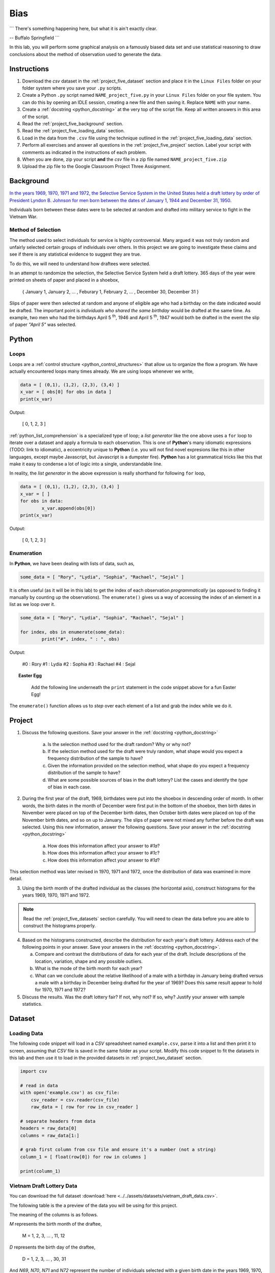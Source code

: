 .. _project_five:

====
Bias
====

```
There's something happening here, but what it is ain't exactly clear.

-- Buffalo Springfield
```

In this lab, you will perform some graphical analysis on a famously biased data set and use statistical reasoning to draw conclusions about the method of observation used to generate the data.

Instructions
============

1. Download the *csv* dataset in the :ref:`project_five_dataset` section and place it in the ``Linux Files`` folder on your folder system where you save your ``.py`` scripts.
2. Create a Python ``.py`` script named ``NAME_project_five.py`` in your ``Linux Files`` folder on your file system. You can do this by opening an IDLE session, creating a new file and then saving it. Replace ``NAME`` with your name.
3. Create a :ref:`docstring <python_docstring>` at the very top of the script file. Keep all written answers in this area of the script.
4. Read the :ref:`project_five_background` section.
5. Read the :ref:`project_five_loading_data` section.
6. Load in the data from the ``.csv`` file using the technique outlined in the :ref:`project_five_loading_data` section.
7. Perform all exercises and answer all questions in the :ref:`project_five_project` section. Label your script with comments as indicated in the instructions of each problem.
8. When you are done, zip your script **and** the *csv* file in a zip file named ``NAME_project_five.zip``
9. Upload the zip file to the Google Classroom Project Three Assignment.

.. _project_five_background:

Background
==========

`In the years 1969, 1970, 1971 and 1972, the Selective Service System in the United States held a draft lottery by order of President Lyndon B. Johnson for men born between the dates of January 1, 1944 and December 31, 1950 <https://en.wikipedia.org/wiki/Draft_lottery_(1969)>`_. 

Individuals born between these dates were to be selected at random and drafted into military service to fight in the Vietnam War.

Method of Selection
-------------------

The method used to select individuals for service is highly controversial. Many argued it was not truly random and unfairly selected certain groups of individuals over others. In this project we are going to investigate these claims and see if there is any statistical evidence to suggest they are true.

To do this, we will need to understand how draftees were selected. 

In an attempt to randomize the selection, the Selective Service System held a draft lottery. 365 days of the year were printed on sheets of paper and placed in a shoebox,

    { January 1, January 2, ... , Feburary 1, February 2, ... , December 30, December 31 }

Slips of paper were then selected at random and anyone of eligible age who had a birthday on the date indicated would be drafted. The important point is *individuals who shared the same birthday* would be drafted at the same time. As example, two men who had the birthdays April 5 :sup:`th`, 1946 and April 5 :sup:`th`, 1947 would both be drafted in the event the slip of paper *"April 5"* was selected.

.. _project_five_python:

Python
======

Loops
-----

Loops are a :ref:`control structure <python_control_structures>` that allow us to organize the flow a program. We have actually encountered loops many times already. We are using loops whenever we write,

.. code:: python:

	data = [ (0,1), (1,2), (2,3), (3,4) ]
	x_var = [ obs[0] for obs in data ]
	print(x_var)
	
Output:

	[ 0, 1, 2, 3 ]
	
:ref:`python_list_comprehension` is a specialized type of loop; a *list generator* like the one above uses a ``for`` loop to iterate over a dataset and apply a formula to each observation. This is one of **Python**'s many idiomatic expressions (TODO: link to idiomatic), a eccentricity unique to **Python** (i.e. you will not find novel expresions like this in other languages, except maybe Javascript, but Javascript is a dumpster fire). **Python** has a lot grammatical tricks like this that make it easy to condense a lot of logic into a single, understandable line.

In reality, the *list generator* in the above expression is really shorthand for following ``for`` loop,

.. code:: python:

	data = [ (0,1), (1,2), (2,3), (3,4) ]
	x_var = [ ]
	for obs in data:
		x_var.append(obs[0])
	print(x_var)
	
Output:

	[ 0, 1, 2, 3 ]
	

Enumeration
-----------

In **Python**, we have been dealing with lists of data, such as,

.. code:: python

	some_data = [ "Rory", "Lydia", "Sophia", "Rachael", "Sejal" ]
	
It is often useful (as it will be in this lab) to get the index of each observation *programmatically* (as opposed to finding it manually by counting up the observations). The ``enumerate()`` gives us a way of accessing the index of an element in a list as we loop over it.

.. code:: python

	some_data = [ "Rory", "Lydia", "Sophia", "Rachael", "Sejal" ]
	
	for index, obs in enumerate(some_data):
		print("#", index, " : ", obs)
		
Output:

	#0 : Rory
	#1 : Lydia
	#2 : Sophia
	#3 : Rachael
	#4 : Sejal
	
.. topic:: Easter Egg
	 
	 Add the following line underneath the ``print`` statement in the code snippet above for a fun Easter Egg!
	 
  .. code:: python
	   if index != 4:
	 	   print("\t Yay!")
	   else:
	 	   print("\t Boo!")
	 	
The ``enumerate()`` function allows us to *step* over each element of a list and grab the index while we do it.
 
.. _project_five_project:

Project
=======

1. Discuss the following questions. Save your answer in the :ref:`docstring <python_docstring>`
   
    a. Is the selection method used for the draft random? Why or why not?
    
    b. If the selection method used for the draft were truly random, what shape would you expect a frequency distribution of the sample to have? 
    
    c. Given the information provided on the selection method, what shape do you expect a frequency distribution of the sample to have?
    
    d. What are some possible sources of bias in the draft lottery? List the cases and identify the *type* of bias in each case.

2. During the first year of the draft, 1969, birthdates were put into the shoebox in descending order of month. In other words, the birth dates in the month of December were first put in the bottom of the shoebox, then birth dates in November were placed on top of the December birth dates, then October birth dates were placed on top of the November birth dates, and so on up to January. The slips of paper were not mixed any further before the draft was selected. Using this new information, answer the following questions. Save your answer in the :ref:`docstring <python_docstring>`

    a. How does this information affect your answer to *#1a*? 

    b. How does this information affect your answer to *#1c*?

    c. How does this information affect your answer to *#1d*?

This selection method was later revised in 1970, 1971 and 1972, once the distribution of data was examined in more detail.

3. Using the birth month of the drafted individual as the classes (the horizontal axis), construct histograms for the years 1969, 1970, 1971 and 1972. 

.. note::

	Read the :ref:`project_five_datasets` section carefully. You will need to clean the data before you are able to construct the histograms properly.

4. Based on the histograms constructed, describe the distribution for each year's draft lottery. Address each of the following points in your answer. Save your answers in the :ref:`docstring <python_docstring>`. 
   
   a. Compare and contrast the distributions of data for each year of the draft. Include descriptions of the location, variation, shape and any possible outliers. 
   
   b. What is the mode of the birth month for each year? 
   
   c. What can we conclude about the relative likelihood of a male with a birthday in January being drafted versus a male with a birthday in December being drafted for the year of 1969? Does this same result appear to hold for 1970, 1971 and 1972?
   
5. Discuss the results. Was the draft lottery fair? If not, why not? If so, why? Justify your answer with sample statistics.

.. _project_five_dataset:

Dataset
=======

.. _project_five_loading_data:

Loading Data
------------

The following code snippet will load in a *CSV* spreadsheet named ``example.csv``, parse it into a list and then print it to screen, assuming that *CSV* file is saved in the same folder as your script. Modify this code snippet to fit the datasets in this lab and then use it to load in the provided datasets in :ref:`project_two_dataset` section.

.. code-block:: python 

    import csv

    # read in data
    with open('example.csv') as csv_file:
        csv_reader = csv.reader(csv_file)
        raw_data = [ row for row in csv_reader ]

    # separate headers from data
    headers = raw_data[0]
    columns = raw_data[1:]

    # grab first column from csv file and ensure it's a number (not a string)
    column_1 = [ float(row[0]) for row in columns ]

    print(column_1)

Vietnam Draft Lottery Data
--------------------------

You can download the full dataset :download:`here <../../assets/datasets/vietnam_draft_data.csv>`.

The following table is the a preview of the data you will be using for this project. 

.. csv-table:: Vietnam Draft Lottery Data
   :file: ../../assets/datasets/previews/vietnam_draft_data_preview.csv

The meaning of the columns is as follows.

*M* represents the birth month of the draftee,
    
    M = 1, 2, 3, ... , 11, 12

*D* represents the birth day of the draftee,

    D = 1, 2, 3, ... , 30, 31 

And *N69*, *N70*, *N71* and *N72* represent the number of individuals selected with a given birth date in the years 1969, 1970, 1971 and 1972, respectively.

Cleaning the Data Set
---------------------

The *experimental unit* in this lab is a date. Each entry in the datasets corresponds to a particular birthdate, i.e. a month and day. For example, the first row of the dataset looks like,

| M | D | N69 | N70 | N71 | N72 |
| 1 | 1 | 305 | 133 | 207 | 150 |
| 1 | 2 | 159 | 195 | 225 | 328 |

The lab is asking to group the data into monthly classes so the sample can be visualized with 12 classes on a histogram. Since we are only interested in *birth months*, we may ignore the **D** column. That leaves us with our class data broken up across multiple rows of the list. We will need to manually group the data to calculate the total number of draftees per month.  

In other words, we will need to step (*iterate*) over the dataset and look at each row. As we do so, we will need to check if the first column **M** is 1, 2, 3, ..., 11 or 12. Then, based on the value of the first column **M**, we will grab the entries from the ``N69``, ``N70``, ``N71`` and ``N72`` columns and add them to the corresponding monthly totals. 

To re-iterate, to *clean the data*, we will need to perform the following steps:
    
    1.  create a list, named ``data_1969``, of twelve *0*'s, ``[0, 0, 0, ... , 0, 0]``, one for each month.
    
    2.  step through ``column_1`` with the ``row_number``.
    
    3.  grab the corresponding entry of the third column, ``column_3[row_number]``
    
    4.  add the value of the third column to the list entry in ``data_1969`` that represents that month. 

The following code snippet implements this algorithm, assuming you have the **M** column stored in ``column_1`` and the ``N69`` column stored in ``column_3``. Use this logic in the lab to clean your data,

.. code:: python 

    data_1969 = [ 0 ] * 12

    for row_number, entry in enumerate(column_1):
        data_1969[int(entry) - 1] += column_3[row_number]
